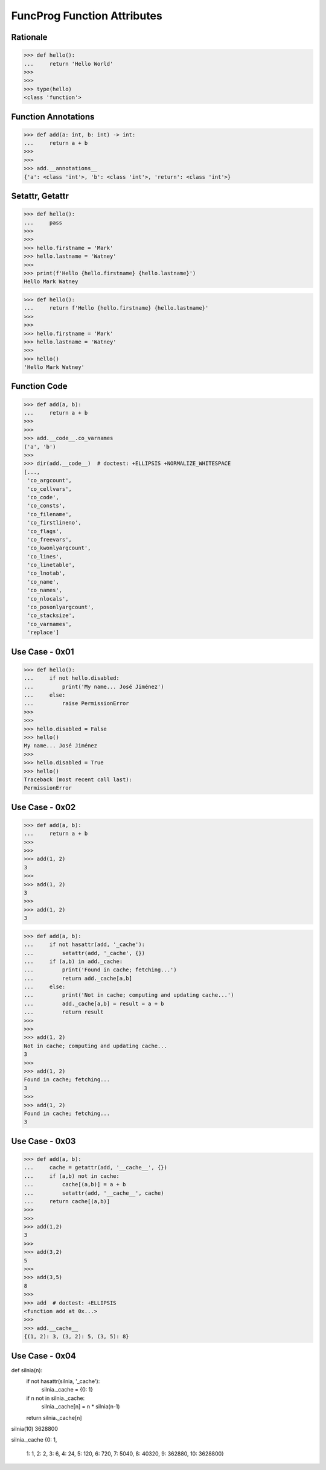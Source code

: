 FuncProg Function Attributes
============================


Rationale
---------
>>> def hello():
...     return 'Hello World'
>>>
>>>
>>> type(hello)
<class 'function'>


Function Annotations
--------------------
>>> def add(a: int, b: int) -> int:
...     return a + b
>>>
>>>
>>> add.__annotations__
{'a': <class 'int'>, 'b': <class 'int'>, 'return': <class 'int'>}


Setattr, Getattr
----------------
>>> def hello():
...     pass
>>>
>>>
>>> hello.firstname = 'Mark'
>>> hello.lastname = 'Watney'
>>>
>>> print(f'Hello {hello.firstname} {hello.lastname}')
Hello Mark Watney

>>> def hello():
...     return f'Hello {hello.firstname} {hello.lastname}'
>>>
>>>
>>> hello.firstname = 'Mark'
>>> hello.lastname = 'Watney'
>>>
>>> hello()
'Hello Mark Watney'


Function Code
-------------
>>> def add(a, b):
...     return a + b
>>>
>>>
>>> add.__code__.co_varnames
('a', 'b')
>>>
>>> dir(add.__code__)  # doctest: +ELLIPSIS +NORMALIZE_WHITESPACE
[...,
 'co_argcount',
 'co_cellvars',
 'co_code',
 'co_consts',
 'co_filename',
 'co_firstlineno',
 'co_flags',
 'co_freevars',
 'co_kwonlyargcount',
 'co_lines',
 'co_linetable',
 'co_lnotab',
 'co_name',
 'co_names',
 'co_nlocals',
 'co_posonlyargcount',
 'co_stacksize',
 'co_varnames',
 'replace']


Use Case - 0x01
---------------
>>> def hello():
...     if not hello.disabled:
...         print('My name... José Jiménez')
...     else:
...         raise PermissionError
>>>
>>>
>>> hello.disabled = False
>>> hello()
My name... José Jiménez
>>>
>>> hello.disabled = True
>>> hello()
Traceback (most recent call last):
PermissionError


Use Case - 0x02
---------------
>>> def add(a, b):
...     return a + b
>>>
>>>
>>> add(1, 2)
3
>>>
>>> add(1, 2)
3
>>>
>>> add(1, 2)
3

>>> def add(a, b):
...     if not hasattr(add, '_cache'):
...         setattr(add, '_cache', {})
...     if (a,b) in add._cache:
...         print('Found in cache; fetching...')
...         return add._cache[a,b]
...     else:
...         print('Not in cache; computing and updating cache...')
...         add._cache[a,b] = result = a + b
...         return result
>>>
>>>
>>> add(1, 2)
Not in cache; computing and updating cache...
3
>>>
>>> add(1, 2)
Found in cache; fetching...
3
>>>
>>> add(1, 2)
Found in cache; fetching...
3


Use Case - 0x03
---------------
>>> def add(a, b):
...     cache = getattr(add, '__cache__', {})
...     if (a,b) not in cache:
...         cache[(a,b)] = a + b
...         setattr(add, '__cache__', cache)
...     return cache[(a,b)]
>>>
>>>
>>> add(1,2)
3
>>>
>>> add(3,2)
5
>>>
>>> add(3,5)
8
>>>
>>> add  # doctest: +ELLIPSIS
<function add at 0x...>
>>>
>>> add.__cache__
{(1, 2): 3, (3, 2): 5, (3, 5): 8}


Use Case - 0x04
---------------
def silnia(n):
    if not hasattr(silnia, '_cache'):
        silnia._cache = {0: 1}
    if n not in silnia._cache:
        silnia._cache[n] = n * silnia(n-1)
    return silnia._cache[n]

silnia(10)
3628800

silnia._cache
{0: 1,
 1: 1,
 2: 2,
 3: 6,
 4: 24,
 5: 120,
 6: 720,
 7: 5040,
 8: 40320,
 9: 362880,
 10: 3628800}
